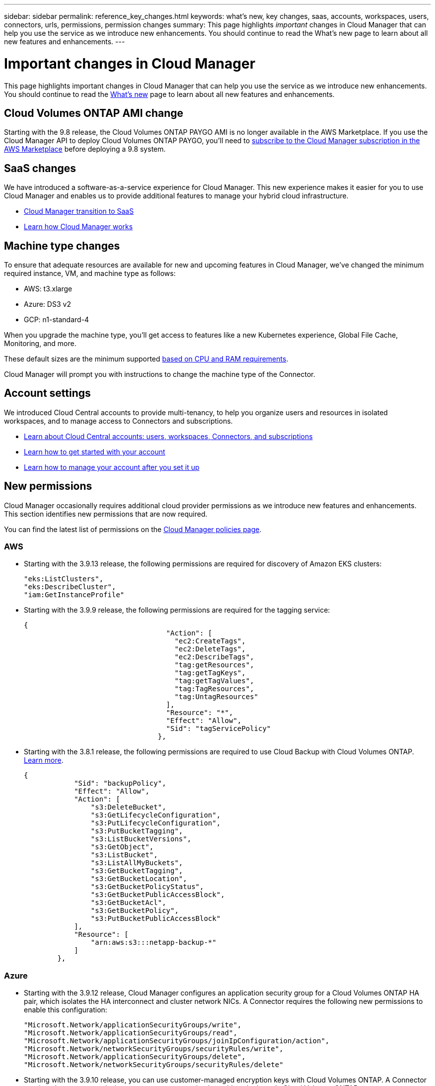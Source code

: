 ---
sidebar: sidebar
permalink: reference_key_changes.html
keywords: what's new, key changes, saas, accounts, workspaces, users, connectors, urls, permissions, permission changes
summary: This page highlights _important_ changes in Cloud Manager that can help you use the service as we introduce new enhancements. You should continue to read the What's new page to learn about all new features and enhancements.
---

= Important changes in Cloud Manager
:hardbreaks:
:nofooter:
:icons: font
:linkattrs:
:imagesdir: ./media/

[.lead]
This page highlights important changes in Cloud Manager that can help you use the service as we introduce new enhancements. You should continue to read the link:reference_new_occm.html[What's new] page to learn about all new features and enhancements.

== Cloud Volumes ONTAP AMI change

Starting with the 9.8 release, the Cloud Volumes ONTAP PAYGO AMI is no longer available in the AWS Marketplace. If you use the Cloud Manager API to deploy Cloud Volumes ONTAP PAYGO, you'll need to https://aws.amazon.com/marketplace/pp/B07QX2QLXX[subscribe to the Cloud Manager subscription in the AWS Marketplace^] before deploying a 9.8 system.

== SaaS changes

We have introduced a software-as-a-service experience for Cloud Manager. This new experience makes it easier for you to use Cloud Manager and enables us to provide additional features to manage your hybrid cloud infrastructure.

* link:concept_saas.html[Cloud Manager transition to SaaS]
* link:concept_overview.html[Learn how Cloud Manager works]

== Machine type changes

To ensure that adequate resources are available for new and upcoming features in Cloud Manager, we've changed the minimum required instance, VM, and machine type as follows:

* AWS: t3.xlarge
* Azure: DS3 v2
* GCP: n1-standard-4

When you upgrade the machine type, you'll get access to features like a new Kubernetes experience, Global File Cache, Monitoring, and more.

These default sizes are the minimum supported link:reference_cloud_mgr_reqs.html[based on CPU and RAM requirements].

Cloud Manager will prompt you with instructions to change the machine type of the Connector.

== Account settings

We introduced Cloud Central accounts to provide multi-tenancy, to help you organize users and resources in isolated workspaces, and to manage access to Connectors and subscriptions.

* link:concept_cloud_central_accounts.html[Learn about Cloud Central accounts: users, workspaces, Connectors, and subscriptions]
* link:task_setting_up_cloud_central_accounts.html[Learn how to get started with your account]
* link:task_managing_cloud_central_accounts.html[Learn how to manage your account after you set it up]

== New permissions

Cloud Manager occasionally requires additional cloud provider permissions as we introduce new features and enhancements. This section identifies new permissions that are now required.

You can find the latest list of permissions on the https://mysupport.netapp.com/site/info/cloud-manager-policies[Cloud Manager policies page^].

=== AWS

* Starting with the 3.9.13 release, the following permissions are required for discovery of Amazon EKS clusters:
+
[source,json]
"eks:ListClusters",
"eks:DescribeCluster",
"iam:GetInstanceProfile"

* Starting with the 3.9.9 release, the following permissions are required for the tagging service:
+
[source,json]
{
                                  "Action": [
                                    "ec2:CreateTags",
                                    "ec2:DeleteTags",
                                    "ec2:DescribeTags",
                                    "tag:getResources",
                                    "tag:getTagKeys",
                                    "tag:getTagValues",
                                    "tag:TagResources",
                                    "tag:UntagResources"
                                  ],
                                  "Resource": "*",
                                  "Effect": "Allow",
                                  "Sid": "tagServicePolicy"
                                },

* Starting with the 3.8.1 release, the following permissions are required to use Cloud Backup with Cloud Volumes ONTAP. link:task_backup_to_s3.html[Learn more].
+
[source,json]
{
            "Sid": "backupPolicy",
            "Effect": "Allow",
            "Action": [
                "s3:DeleteBucket",
                "s3:GetLifecycleConfiguration",
                "s3:PutLifecycleConfiguration",
                "s3:PutBucketTagging",
                "s3:ListBucketVersions",
                "s3:GetObject",
                "s3:ListBucket",
                "s3:ListAllMyBuckets",
                "s3:GetBucketTagging",
                "s3:GetBucketLocation",
                "s3:GetBucketPolicyStatus",
                "s3:GetBucketPublicAccessBlock",
                "s3:GetBucketAcl",
                "s3:GetBucketPolicy",
                "s3:PutBucketPublicAccessBlock"
            ],
            "Resource": [
                "arn:aws:s3:::netapp-backup-*"
            ]
        },

=== Azure

* Starting with the 3.9.12 release, Cloud Manager configures an application security group for a Cloud Volumes ONTAP HA pair, which isolates the HA interconnect and cluster network NICs. A Connector requires the following new permissions to enable this configuration:
+
[source,json]
"Microsoft.Network/applicationSecurityGroups/write",
"Microsoft.Network/applicationSecurityGroups/read",
"Microsoft.Network/applicationSecurityGroups/joinIpConfiguration/action",
"Microsoft.Network/networkSecurityGroups/securityRules/write",
"Microsoft.Network/applicationSecurityGroups/delete",
"Microsoft.Network/networkSecurityGroups/securityRules/delete"

* Starting with the 3.9.10 release, you can use customer-managed encryption keys with Cloud Volumes ONTAP. A Connector requires these new permissions to set up an encryption key with a single node Cloud Volumes ONTAP system:
+
[source,json]
"Microsoft.Compute/diskEncryptionSets/write",
"Microsoft.KeyVault/vaults/deploy/action",
"Microsoft.Compute/diskEncryptionSets/delete"

* Starting with the 3.9.10 release, you can manage tags on your Azure resources using the Cloud Manager Tagging service. A Connector requires these new permissions for this service:
+
[source,json]
"Microsoft.Resources/tags/read",
"Microsoft.Resources/tags/write",
"Microsoft.Resources/tags/delete"

* Starting with the 3.9.8 release, Cloud Manager can remove Cloud Volumes ONTAP resources from a resource group, in case of deployment failure or deletion. Be sure to provide these permissions to each set of Azure credentials that you've added to Cloud Manager:
+
[source,json]
"Microsoft.Network/privateEndpoints/delete",
"Microsoft.Compute/availabilitySets/delete",

* Starting with the 3.9.7 release, Cloud Manager can now delete older cloud snapshots of root and boot disks that are created when a Cloud Volumes ONTAP system is deployed and every time its powered down. A Connector requires a new permission to delete Azure snapshots:
+
[source,json]
"Microsoft.Compute/snapshots/delete"

* To avoid Azure deployment failures, make sure that your Cloud Manager policy in Azure includes the following permission:
+
[source,json]
"Microsoft.Resources/deployments/operationStatuses/read"

* Starting with the 3.8.7 release, the following permission is required to encrypt Azure managed disks on single node Cloud Volumes ONTAP systems using external keys from another account. link:reference_new_occm.html#cloud-volumes-ontap-enhancements[Learn more].
+
[source,json]
"Microsoft.Compute/diskEncryptionSets/read"

* The following permissions are required to enable Global File Cache on Cloud Volumes ONTAP. link:concept_gfc.html[Learn more].
+
[source,json]
"Microsoft.Resources/deployments/operationStatuses/read",
"Microsoft.Insights/Metrics/Read",
"Microsoft.Compute/virtualMachines/extensions/write",
"Microsoft.Compute/virtualMachines/extensions/read",
"Microsoft.Compute/virtualMachines/extensions/delete",
"Microsoft.Compute/virtualMachines/delete",
"Microsoft.Network/networkInterfaces/delete",
"Microsoft.Network/networkSecurityGroups/delete",
"Microsoft.Resources/deployments/delete",

=== GCP

==== New permissions to deploy Cloud Data Sense in Google Cloud

Starting with the 3.9.10 release, the following permissions are required to deploy Cloud Data Sense in Google Cloud:

[source,yaml]
- compute.subnetworks.use
- compute.subnetworks.useExternalIp
- compute.instances.addAccessConfig

==== New permission for changing machine type

We recently discovered that the following permission is required for Cloud Volumes ONTAP machine type changes when switching between machine type families.

[source,yaml]
- compute.instances.setMinCpuPlatform

==== New permissions for HA pairs

Starting with the 3.9 release, the service account for a Connector requires additional permissions to deploy a Cloud Volumes ONTAP HA pair in GCP:

[source,yaml]
- compute.addresses.list
- compute.backendServices.create
- compute.networks.updatePolicy
- compute.regionBackendServices.create
- compute.regionBackendServices.get
- compute.regionBackendServices.list

==== New permissions for data tiering

Starting with the 3.9 release, additional permissions are required to set a service account on the Cloud Volumes ONTAP instance. This service account provides permissions for data tiering to a Google Cloud Storage bucket.

- iam.serviceAccounts.actAs
- storage.objects.get
- storage.objects.list

==== New permissions for Kubernetes management

Starting with the 3.8.8 release, the service account for a Connector requires additional permissions to discover and manage Kubernetes clusters running in Google Kubernetes Engine (GKE):

[source,yaml]
- container.*

==== New permissions for data tiering

Starting with the 3.8 release, the following permissions are now required to use a service account for data tiering. link:reference_new_occm.html#data-tiering-enhancements-in-gcp[Learn more about this change].

[source,yaml]
- storage.buckets.update
- compute.instances.setServiceAccount
- iam.serviceAccounts.getIamPolicy
- iam.serviceAccounts.list

